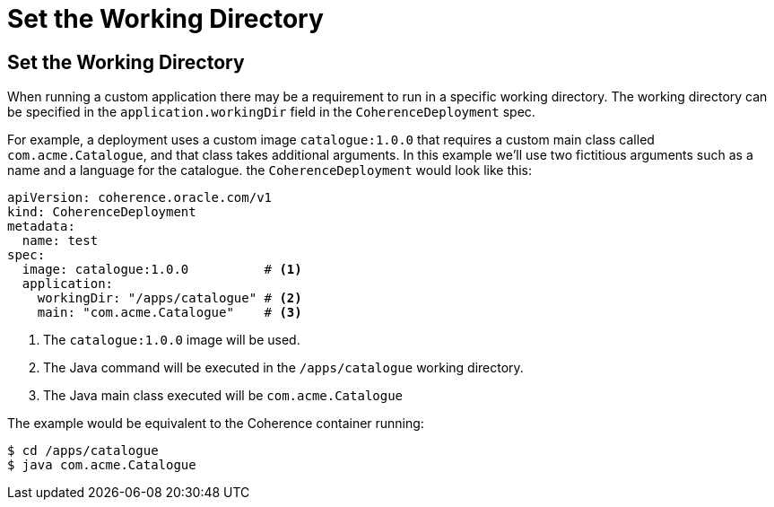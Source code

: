 ///////////////////////////////////////////////////////////////////////////////

    Copyright (c) 2020, Oracle and/or its affiliates. All rights reserved.
    Licensed under the Universal Permissive License v 1.0 as shown at
    http://oss.oracle.com/licenses/upl.

///////////////////////////////////////////////////////////////////////////////

= Set the Working Directory

== Set the Working Directory

When running a custom application there may be a requirement to run in a specific working directory.
The working directory can be specified in the `application.workingDir` field in the `CoherenceDeployment` spec.

For example, a deployment uses a custom image `catalogue:1.0.0` that requires a custom main class
called `com.acme.Catalogue`, and that class takes additional arguments.
In this example we'll use two fictitious arguments such as a name and a language for the catalogue.
the `CoherenceDeployment` would look like this:

[source,yaml]
----
apiVersion: coherence.oracle.com/v1
kind: CoherenceDeployment
metadata:
  name: test
spec:
  image: catalogue:1.0.0          # <1>
  application:
    workingDir: "/apps/catalogue" # <2>
    main: "com.acme.Catalogue"    # <3>
----
<1> The `catalogue:1.0.0` image will be used.
<2> The Java command will be executed in the `/apps/catalogue` working directory.
<3> The Java main class executed will be `com.acme.Catalogue`

The example would be equivalent to the Coherence container running:
[source,bash]
----
$ cd /apps/catalogue
$ java com.acme.Catalogue
----
